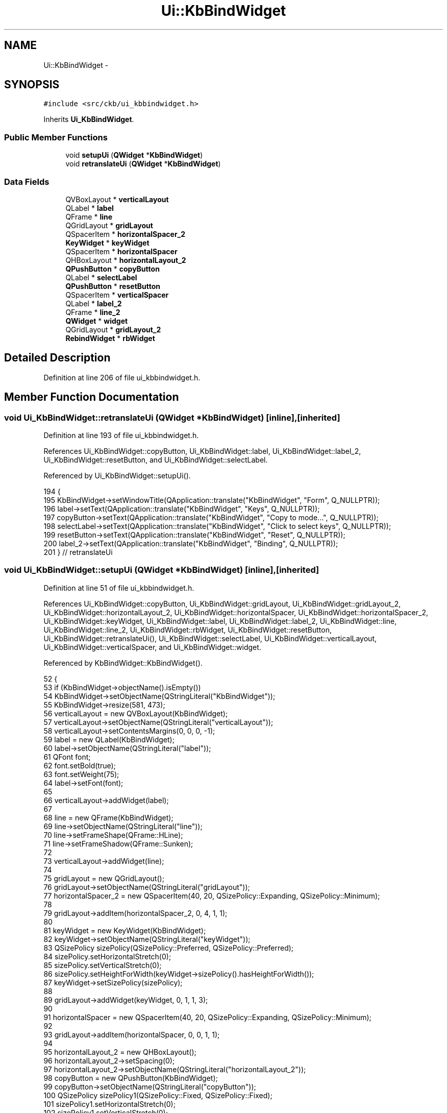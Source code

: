 .TH "Ui::KbBindWidget" 3 "Thu Nov 2 2017" "Version v0.2.8 at branch master" "ckb-next" \" -*- nroff -*-
.ad l
.nh
.SH NAME
Ui::KbBindWidget \- 
.SH SYNOPSIS
.br
.PP
.PP
\fC#include <src/ckb/ui_kbbindwidget\&.h>\fP
.PP
Inherits \fBUi_KbBindWidget\fP\&.
.SS "Public Member Functions"

.in +1c
.ti -1c
.RI "void \fBsetupUi\fP (\fBQWidget\fP *\fBKbBindWidget\fP)"
.br
.ti -1c
.RI "void \fBretranslateUi\fP (\fBQWidget\fP *\fBKbBindWidget\fP)"
.br
.in -1c
.SS "Data Fields"

.in +1c
.ti -1c
.RI "QVBoxLayout * \fBverticalLayout\fP"
.br
.ti -1c
.RI "QLabel * \fBlabel\fP"
.br
.ti -1c
.RI "QFrame * \fBline\fP"
.br
.ti -1c
.RI "QGridLayout * \fBgridLayout\fP"
.br
.ti -1c
.RI "QSpacerItem * \fBhorizontalSpacer_2\fP"
.br
.ti -1c
.RI "\fBKeyWidget\fP * \fBkeyWidget\fP"
.br
.ti -1c
.RI "QSpacerItem * \fBhorizontalSpacer\fP"
.br
.ti -1c
.RI "QHBoxLayout * \fBhorizontalLayout_2\fP"
.br
.ti -1c
.RI "\fBQPushButton\fP * \fBcopyButton\fP"
.br
.ti -1c
.RI "QLabel * \fBselectLabel\fP"
.br
.ti -1c
.RI "\fBQPushButton\fP * \fBresetButton\fP"
.br
.ti -1c
.RI "QSpacerItem * \fBverticalSpacer\fP"
.br
.ti -1c
.RI "QLabel * \fBlabel_2\fP"
.br
.ti -1c
.RI "QFrame * \fBline_2\fP"
.br
.ti -1c
.RI "\fBQWidget\fP * \fBwidget\fP"
.br
.ti -1c
.RI "QGridLayout * \fBgridLayout_2\fP"
.br
.ti -1c
.RI "\fBRebindWidget\fP * \fBrbWidget\fP"
.br
.in -1c
.SH "Detailed Description"
.PP 
Definition at line 206 of file ui_kbbindwidget\&.h\&.
.SH "Member Function Documentation"
.PP 
.SS "void Ui_KbBindWidget::retranslateUi (\fBQWidget\fP *KbBindWidget)\fC [inline]\fP, \fC [inherited]\fP"

.PP
Definition at line 193 of file ui_kbbindwidget\&.h\&.
.PP
References Ui_KbBindWidget::copyButton, Ui_KbBindWidget::label, Ui_KbBindWidget::label_2, Ui_KbBindWidget::resetButton, and Ui_KbBindWidget::selectLabel\&.
.PP
Referenced by Ui_KbBindWidget::setupUi()\&.
.PP
.nf
194     {
195         KbBindWidget->setWindowTitle(QApplication::translate("KbBindWidget", "Form", Q_NULLPTR));
196         label->setText(QApplication::translate("KbBindWidget", "Keys", Q_NULLPTR));
197         copyButton->setText(QApplication::translate("KbBindWidget", "Copy to mode\&.\&.\&.", Q_NULLPTR));
198         selectLabel->setText(QApplication::translate("KbBindWidget", "Click to select keys", Q_NULLPTR));
199         resetButton->setText(QApplication::translate("KbBindWidget", "Reset", Q_NULLPTR));
200         label_2->setText(QApplication::translate("KbBindWidget", "Binding", Q_NULLPTR));
201     } // retranslateUi
.fi
.SS "void Ui_KbBindWidget::setupUi (\fBQWidget\fP *KbBindWidget)\fC [inline]\fP, \fC [inherited]\fP"

.PP
Definition at line 51 of file ui_kbbindwidget\&.h\&.
.PP
References Ui_KbBindWidget::copyButton, Ui_KbBindWidget::gridLayout, Ui_KbBindWidget::gridLayout_2, Ui_KbBindWidget::horizontalLayout_2, Ui_KbBindWidget::horizontalSpacer, Ui_KbBindWidget::horizontalSpacer_2, Ui_KbBindWidget::keyWidget, Ui_KbBindWidget::label, Ui_KbBindWidget::label_2, Ui_KbBindWidget::line, Ui_KbBindWidget::line_2, Ui_KbBindWidget::rbWidget, Ui_KbBindWidget::resetButton, Ui_KbBindWidget::retranslateUi(), Ui_KbBindWidget::selectLabel, Ui_KbBindWidget::verticalLayout, Ui_KbBindWidget::verticalSpacer, and Ui_KbBindWidget::widget\&.
.PP
Referenced by KbBindWidget::KbBindWidget()\&.
.PP
.nf
52     {
53         if (KbBindWidget->objectName()\&.isEmpty())
54             KbBindWidget->setObjectName(QStringLiteral("KbBindWidget"));
55         KbBindWidget->resize(581, 473);
56         verticalLayout = new QVBoxLayout(KbBindWidget);
57         verticalLayout->setObjectName(QStringLiteral("verticalLayout"));
58         verticalLayout->setContentsMargins(0, 0, 0, -1);
59         label = new QLabel(KbBindWidget);
60         label->setObjectName(QStringLiteral("label"));
61         QFont font;
62         font\&.setBold(true);
63         font\&.setWeight(75);
64         label->setFont(font);
65 
66         verticalLayout->addWidget(label);
67 
68         line = new QFrame(KbBindWidget);
69         line->setObjectName(QStringLiteral("line"));
70         line->setFrameShape(QFrame::HLine);
71         line->setFrameShadow(QFrame::Sunken);
72 
73         verticalLayout->addWidget(line);
74 
75         gridLayout = new QGridLayout();
76         gridLayout->setObjectName(QStringLiteral("gridLayout"));
77         horizontalSpacer_2 = new QSpacerItem(40, 20, QSizePolicy::Expanding, QSizePolicy::Minimum);
78 
79         gridLayout->addItem(horizontalSpacer_2, 0, 4, 1, 1);
80 
81         keyWidget = new KeyWidget(KbBindWidget);
82         keyWidget->setObjectName(QStringLiteral("keyWidget"));
83         QSizePolicy sizePolicy(QSizePolicy::Preferred, QSizePolicy::Preferred);
84         sizePolicy\&.setHorizontalStretch(0);
85         sizePolicy\&.setVerticalStretch(0);
86         sizePolicy\&.setHeightForWidth(keyWidget->sizePolicy()\&.hasHeightForWidth());
87         keyWidget->setSizePolicy(sizePolicy);
88 
89         gridLayout->addWidget(keyWidget, 0, 1, 1, 3);
90 
91         horizontalSpacer = new QSpacerItem(40, 20, QSizePolicy::Expanding, QSizePolicy::Minimum);
92 
93         gridLayout->addItem(horizontalSpacer, 0, 0, 1, 1);
94 
95         horizontalLayout_2 = new QHBoxLayout();
96         horizontalLayout_2->setSpacing(0);
97         horizontalLayout_2->setObjectName(QStringLiteral("horizontalLayout_2"));
98         copyButton = new QPushButton(KbBindWidget);
99         copyButton->setObjectName(QStringLiteral("copyButton"));
100         QSizePolicy sizePolicy1(QSizePolicy::Fixed, QSizePolicy::Fixed);
101         sizePolicy1\&.setHorizontalStretch(0);
102         sizePolicy1\&.setVerticalStretch(0);
103         sizePolicy1\&.setHeightForWidth(copyButton->sizePolicy()\&.hasHeightForWidth());
104         copyButton->setSizePolicy(sizePolicy1);
105         copyButton->setMinimumSize(QSize(140, 0));
106         copyButton->setMaximumSize(QSize(140, 16777215));
107 
108         horizontalLayout_2->addWidget(copyButton);
109 
110         selectLabel = new QLabel(KbBindWidget);
111         selectLabel->setObjectName(QStringLiteral("selectLabel"));
112         QSizePolicy sizePolicy2(QSizePolicy::Expanding, QSizePolicy::Preferred);
113         sizePolicy2\&.setHorizontalStretch(0);
114         sizePolicy2\&.setVerticalStretch(0);
115         sizePolicy2\&.setHeightForWidth(selectLabel->sizePolicy()\&.hasHeightForWidth());
116         selectLabel->setSizePolicy(sizePolicy2);
117         selectLabel->setAlignment(Qt::AlignCenter);
118 
119         horizontalLayout_2->addWidget(selectLabel);
120 
121         resetButton = new QPushButton(KbBindWidget);
122         resetButton->setObjectName(QStringLiteral("resetButton"));
123         QSizePolicy sizePolicy3(QSizePolicy::Expanding, QSizePolicy::Fixed);
124         sizePolicy3\&.setHorizontalStretch(0);
125         sizePolicy3\&.setVerticalStretch(0);
126         sizePolicy3\&.setHeightForWidth(resetButton->sizePolicy()\&.hasHeightForWidth());
127         resetButton->setSizePolicy(sizePolicy3);
128         resetButton->setMinimumSize(QSize(140, 0));
129         resetButton->setMaximumSize(QSize(140, 16777215));
130 
131         horizontalLayout_2->addWidget(resetButton);
132 
133 
134         gridLayout->addLayout(horizontalLayout_2, 1, 1, 1, 3);
135 
136 
137         verticalLayout->addLayout(gridLayout);
138 
139         verticalSpacer = new QSpacerItem(20, 40, QSizePolicy::Minimum, QSizePolicy::Expanding);
140 
141         verticalLayout->addItem(verticalSpacer);
142 
143         label_2 = new QLabel(KbBindWidget);
144         label_2->setObjectName(QStringLiteral("label_2"));
145         label_2->setFont(font);
146 
147         verticalLayout->addWidget(label_2);
148 
149         line_2 = new QFrame(KbBindWidget);
150         line_2->setObjectName(QStringLiteral("line_2"));
151         line_2->setFrameShape(QFrame::HLine);
152         line_2->setFrameShadow(QFrame::Sunken);
153 
154         verticalLayout->addWidget(line_2);
155 
156         widget = new QWidget(KbBindWidget);
157         widget->setObjectName(QStringLiteral("widget"));
158         QSizePolicy sizePolicy4(QSizePolicy::Preferred, QSizePolicy::Fixed);
159         sizePolicy4\&.setHorizontalStretch(0);
160         sizePolicy4\&.setVerticalStretch(0);
161         sizePolicy4\&.setHeightForWidth(widget->sizePolicy()\&.hasHeightForWidth());
162         widget->setSizePolicy(sizePolicy4);
163         widget->setMinimumSize(QSize(0, 280));
164         widget->setMaximumSize(QSize(16777215, 280));
165         gridLayout_2 = new QGridLayout(widget);
166         gridLayout_2->setSpacing(0);
167         gridLayout_2->setObjectName(QStringLiteral("gridLayout_2"));
168         gridLayout_2->setContentsMargins(0, 0, 0, 0);
169         rbWidget = new RebindWidget(widget);
170         rbWidget->setObjectName(QStringLiteral("rbWidget"));
171         QSizePolicy sizePolicy5(QSizePolicy::Expanding, QSizePolicy::Expanding);
172         sizePolicy5\&.setHorizontalStretch(0);
173         sizePolicy5\&.setVerticalStretch(0);
174         sizePolicy5\&.setHeightForWidth(rbWidget->sizePolicy()\&.hasHeightForWidth());
175         rbWidget->setSizePolicy(sizePolicy5);
176 
177         gridLayout_2->addWidget(rbWidget, 0, 0, 1, 1);
178 
179 
180         verticalLayout->addWidget(widget);
181 
182         label->raise();
183         line->raise();
184         label_2->raise();
185         line_2->raise();
186         widget->raise();
187 
188         retranslateUi(KbBindWidget);
189 
190         QMetaObject::connectSlotsByName(KbBindWidget);
191     } // setupUi
.fi
.SH "Field Documentation"
.PP 
.SS "\fBQPushButton\fP* Ui_KbBindWidget::copyButton\fC [inherited]\fP"

.PP
Definition at line 41 of file ui_kbbindwidget\&.h\&.
.PP
Referenced by Ui_KbBindWidget::retranslateUi(), and Ui_KbBindWidget::setupUi()\&.
.SS "QGridLayout* Ui_KbBindWidget::gridLayout\fC [inherited]\fP"

.PP
Definition at line 36 of file ui_kbbindwidget\&.h\&.
.PP
Referenced by Ui_KbBindWidget::setupUi()\&.
.SS "QGridLayout* Ui_KbBindWidget::gridLayout_2\fC [inherited]\fP"

.PP
Definition at line 48 of file ui_kbbindwidget\&.h\&.
.PP
Referenced by Ui_KbBindWidget::setupUi()\&.
.SS "QHBoxLayout* Ui_KbBindWidget::horizontalLayout_2\fC [inherited]\fP"

.PP
Definition at line 40 of file ui_kbbindwidget\&.h\&.
.PP
Referenced by Ui_KbBindWidget::setupUi()\&.
.SS "QSpacerItem* Ui_KbBindWidget::horizontalSpacer\fC [inherited]\fP"

.PP
Definition at line 39 of file ui_kbbindwidget\&.h\&.
.PP
Referenced by Ui_KbBindWidget::setupUi()\&.
.SS "QSpacerItem* Ui_KbBindWidget::horizontalSpacer_2\fC [inherited]\fP"

.PP
Definition at line 37 of file ui_kbbindwidget\&.h\&.
.PP
Referenced by Ui_KbBindWidget::setupUi()\&.
.SS "\fBKeyWidget\fP* Ui_KbBindWidget::keyWidget\fC [inherited]\fP"

.PP
Definition at line 38 of file ui_kbbindwidget\&.h\&.
.PP
Referenced by KbBindWidget::KbBindWidget(), KbBindWidget::newLayout(), KbBindWidget::setBind(), Ui_KbBindWidget::setupUi(), and KbBindWidget::updateBind()\&.
.SS "QLabel* Ui_KbBindWidget::label\fC [inherited]\fP"

.PP
Definition at line 34 of file ui_kbbindwidget\&.h\&.
.PP
Referenced by Ui_KbBindWidget::retranslateUi(), and Ui_KbBindWidget::setupUi()\&.
.SS "QLabel* Ui_KbBindWidget::label_2\fC [inherited]\fP"

.PP
Definition at line 45 of file ui_kbbindwidget\&.h\&.
.PP
Referenced by Ui_KbBindWidget::retranslateUi(), and Ui_KbBindWidget::setupUi()\&.
.SS "QFrame* Ui_KbBindWidget::line\fC [inherited]\fP"

.PP
Definition at line 35 of file ui_kbbindwidget\&.h\&.
.PP
Referenced by Ui_KbBindWidget::setupUi()\&.
.SS "QFrame* Ui_KbBindWidget::line_2\fC [inherited]\fP"

.PP
Definition at line 46 of file ui_kbbindwidget\&.h\&.
.PP
Referenced by Ui_KbBindWidget::setupUi()\&.
.SS "\fBRebindWidget\fP* Ui_KbBindWidget::rbWidget\fC [inherited]\fP"

.PP
Definition at line 49 of file ui_kbbindwidget\&.h\&.
.PP
Referenced by KbBindWidget::newLayout(), KbBindWidget::newSelection(), KbBindWidget::setBind(), Ui_KbBindWidget::setupUi(), and KbBindWidget::updateBind()\&.
.SS "\fBQPushButton\fP* Ui_KbBindWidget::resetButton\fC [inherited]\fP"

.PP
Definition at line 43 of file ui_kbbindwidget\&.h\&.
.PP
Referenced by Ui_KbBindWidget::retranslateUi(), and Ui_KbBindWidget::setupUi()\&.
.SS "QLabel* Ui_KbBindWidget::selectLabel\fC [inherited]\fP"

.PP
Definition at line 42 of file ui_kbbindwidget\&.h\&.
.PP
Referenced by Ui_KbBindWidget::retranslateUi(), Ui_KbBindWidget::setupUi(), and KbBindWidget::updateSelDisplay()\&.
.SS "QVBoxLayout* Ui_KbBindWidget::verticalLayout\fC [inherited]\fP"

.PP
Definition at line 33 of file ui_kbbindwidget\&.h\&.
.PP
Referenced by Ui_KbBindWidget::setupUi()\&.
.SS "QSpacerItem* Ui_KbBindWidget::verticalSpacer\fC [inherited]\fP"

.PP
Definition at line 44 of file ui_kbbindwidget\&.h\&.
.PP
Referenced by Ui_KbBindWidget::setupUi()\&.
.SS "\fBQWidget\fP* Ui_KbBindWidget::widget\fC [inherited]\fP"

.PP
Definition at line 47 of file ui_kbbindwidget\&.h\&.
.PP
Referenced by Ui_KbBindWidget::setupUi()\&.

.SH "Author"
.PP 
Generated automatically by Doxygen for ckb-next from the source code\&.
